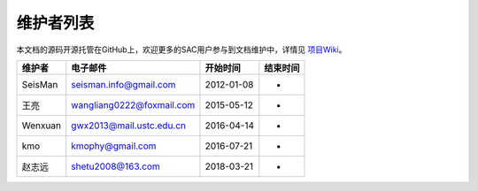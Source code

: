 维护者列表
==========

本文档的源码开源托管在GitHub上，欢迎更多的SAC用户参与到文档维护中，详情见
`项目Wiki <https://github.com/seisman/SAC_Docs_zh/wiki>`__\ 。

.. list-table::
   :header-rows: 1

   * - 维护者
     - 电子邮件
     - 开始时间
     - 结束时间
   * - SeisMan
     - seisman.info@gmail.com
     - 2012-01-08
     - -
   * - 王亮
     - wangliang0222@foxmail.com
     - 2015-05-12
     - -
   * - Wenxuan
     - gwx2013@mail.ustc.edu.cn
     - 2016-04-14
     - -
   * - kmo
     - kmophy@gmail.com
     - 2016-07-21
     - -
   * - 赵志远
     - shetu2008@163.com
     - 2018-03-21
     - -
